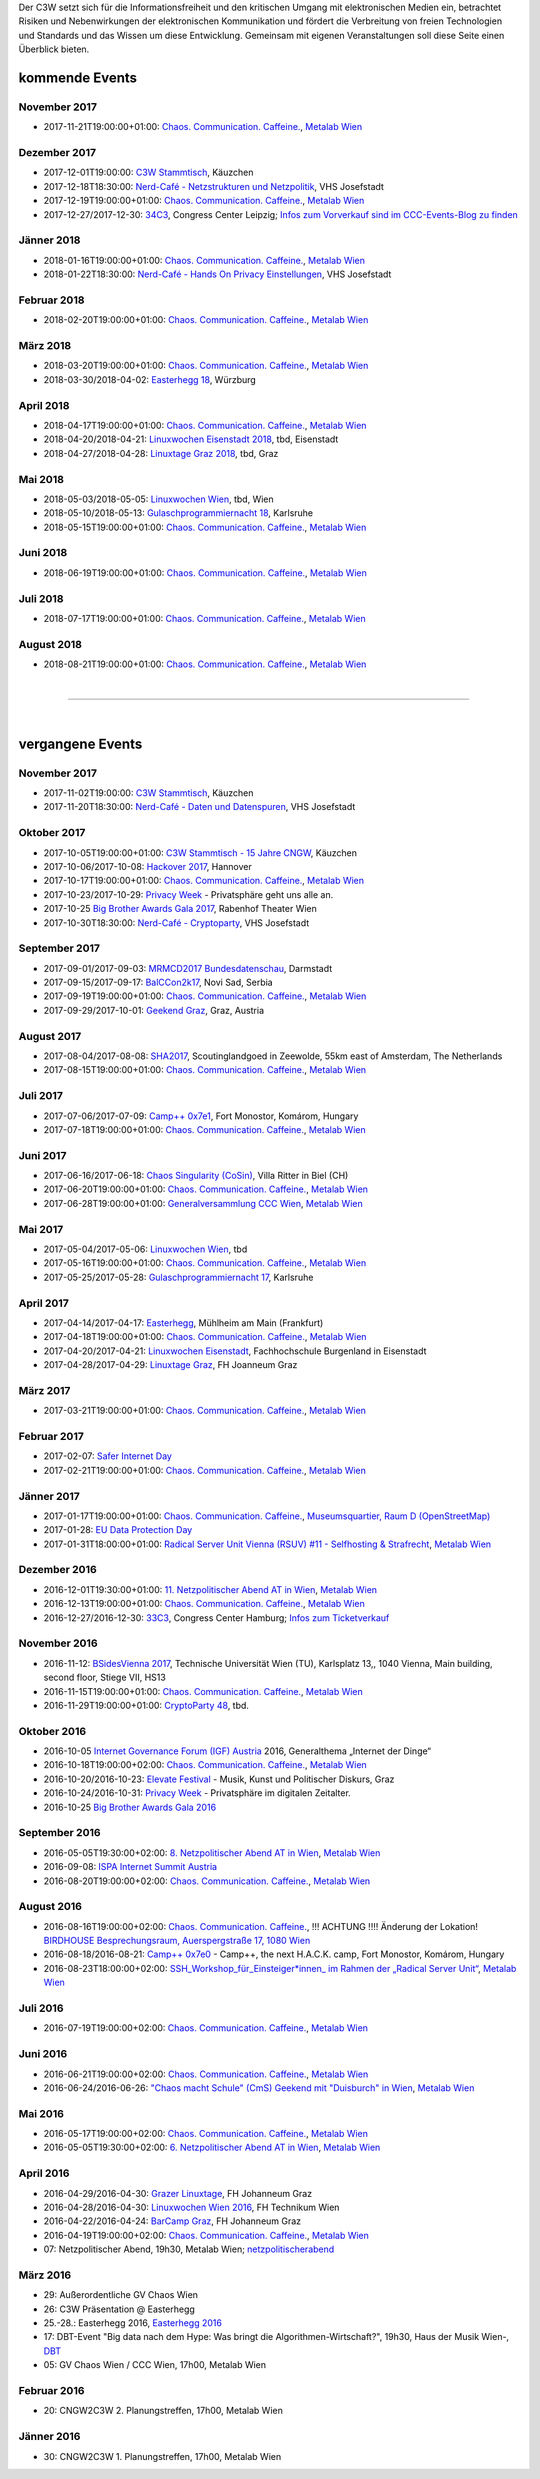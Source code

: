 
.. description:
.. tags: Events
.. date: 2016/11/07 01:08:53
.. title: 
.. slug: events
.. previewimage: /assets/images/preview-card.jpg

Der C3W setzt sich für die Informationsfreiheit und den kritischen Umgang mit elektronischen Medien ein, betrachtet Risiken und Nebenwirkungen der elektronischen Kommunikation und fördert die Verbreitung von freien Technologien und Standards und das Wissen um diese Entwicklung. Gemeinsam mit eigenen Veranstaltungen soll diese Seite einen Überblick bieten.

kommende Events
===============

November 2017
-------------
* 2017-11-21T19:00:00+01:00: `Chaos. Communication. Caffeine. <https://metalab.at/wiki/CCC_Wien>`_, `Metalab Wien <https://metalab.at>`_

Dezember 2017
-------------
* 2017-12-01T19:00:00: `C3W Stammtisch <http://kaeuzchen.at/>`_, Käuzchen
* 2017-12-18T18:30:00: `Nerd-Café - Netzstrukturen und Netzpolitik </posts/2017/nerd-cafe-josefstadt/>`_, VHS Josefstadt
* 2017-12-19T19:00:00+01:00: `Chaos. Communication. Caffeine. <https://metalab.at/wiki/CCC_Wien>`_, `Metalab Wien <https://metalab.at>`_
* 2017-12-27/2017-12-30: `34C3 <https://events.ccc.de/category/congress/33c3/>`_, Congress Center Leipzig; `Infos zum Vorverkauf sind im CCC-Events-Blog zu finden <https://events.ccc.de/2017/10/03/34c3-tickets-status-and-open-sale/>`_

Jänner 2018
-----------
* 2018-01-16T19:00:00+01:00: `Chaos. Communication. Caffeine. <https://metalab.at/wiki/CCC_Wien>`_, `Metalab Wien <https://metalab.at>`_
* 2018-01-22T18:30:00: `Nerd-Café - Hands On Privacy Einstellungen </posts/2017/nerd-cafe-josefstadt/>`_, VHS Josefstadt

Februar 2018
------------
* 2018-02-20T19:00:00+01:00: `Chaos. Communication. Caffeine. <https://metalab.at/wiki/CCC_Wien>`_, `Metalab Wien <https://metalab.at>`_

März 2018
---------
* 2018-03-20T19:00:00+01:00: `Chaos. Communication. Caffeine. <https://metalab.at/wiki/CCC_Wien>`_, `Metalab Wien <https://metalab.at>`_
* 2018-03-30/2018-04-02: `Easterhegg 18 <https://eh18.easterhegg.eu/>`_, Würzburg

April 2018
----------
* 2018-04-17T19:00:00+01:00: `Chaos. Communication. Caffeine. <https://metalab.at/wiki/CCC_Wien>`_, `Metalab Wien <https://metalab.at>`_
* 2018-04-20/2018-04-21: `Linuxwochen Eisenstadt 2018 <https://www.linuxwochen.at/>`_, tbd, Eisenstadt
* 2018-04-27/2018-04-28: `Linuxtage Graz 2018 <https://linuxtage.at/>`_, tbd, Graz

Mai 2018
--------
* 2018-05-03/2018-05-05: `Linuxwochen Wien <https://www.linuxwochen.at/Wien/>`_, tbd, Wien
* 2018-05-10/2018-05-13: `Gulaschprogrammiernacht 18 <https://entropia.de/GPN18>`_, Karlsruhe
* 2018-05-15T19:00:00+01:00: `Chaos. Communication. Caffeine. <https://metalab.at/wiki/CCC_Wien>`_, `Metalab Wien <https://metalab.at>`_

Juni 2018
---------
* 2018-06-19T19:00:00+01:00: `Chaos. Communication. Caffeine. <https://metalab.at/wiki/CCC_Wien>`_, `Metalab Wien <https://metalab.at>`_

Juli 2018
---------
* 2018-07-17T19:00:00+01:00: `Chaos. Communication. Caffeine. <https://metalab.at/wiki/CCC_Wien>`_, `Metalab Wien <https://metalab.at>`_

August 2018
-----------
* 2018-08-21T19:00:00+01:00: `Chaos. Communication. Caffeine. <https://metalab.at/wiki/CCC_Wien>`_, `Metalab Wien <https://metalab.at>`_


|

-------------------

|

vergangene Events
=================

November 2017
-------------
* 2017-11-02T19:00:00: `C3W Stammtisch <http://kaeuzchen.at/>`_, Käuzchen
* 2017-11-20T18:30:00: `Nerd-Café - Daten und Datenspuren </posts/2017/nerd-cafe-josefstadt/>`_, VHS Josefstadt

Oktober 2017
------------
* 2017-10-05T19:00:00+01:00: `C3W Stammtisch - 15 Jahre CNGW <http://kaeuzchen.at/>`_, Käuzchen
* 2017-10-06/2017-10-08: `Hackover 2017 <https://hackover.de/>`_, Hannover
* 2017-10-17T19:00:00+01:00: `Chaos. Communication. Caffeine. <https://metalab.at/wiki/CCC_Wien>`_, `Metalab Wien <https://metalab.at>`_
* 2017-10-23/2017-10-29: `Privacy Week <https://privacyweek.at/>`_ - Privatsphäre geht uns alle an.
* 2017-10-25 `Big Brother Awards Gala 2017 <https://www.bigbrotherawards.at>`_, Rabenhof Theater Wien
* 2017-10-30T18:30:00: `Nerd-Café - Cryptoparty </posts/2017/nerd-cafe-josefstadt/>`_, VHS Josefstadt

September 2017
--------------
* 2017-09-01/2017-09-03: `MRMCD2017 Bundesdatenschau <https://2017.mrmcd.net/>`_, Darmstadt
* 2017-09-15/2017-09-17: `BalCCon2k17 <https://www.balccon.org/>`_, Novi Sad, Serbia
* 2017-09-19T19:00:00+01:00: `Chaos. Communication. Caffeine. <https://metalab.at/wiki/CCC_Wien>`_, `Metalab Wien <https://metalab.at>`_
* 2017-09-29/2017-10-01: `Geekend Graz <https://wiki.realraum.at/geekend17-2>`_, Graz, Austria

August 2017
-----------
* 2017-08-04/2017-08-08: `SHA2017 <https://sha2017.org/>`_,  Scoutinglandgoed in Zeewolde, 55km east of Amsterdam, The Netherlands
* 2017-08-15T19:00:00+01:00: `Chaos. Communication. Caffeine. <https://metalab.at/wiki/CCC_Wien>`_, `Metalab Wien <https://metalab.at>`_

Juli 2017
---------
* 2017-07-06/2017-07-09: `Camp++ 0x7e1 <https://camp.hsbp.org/2017/pp7e1>`_, Fort Monostor, Komárom, Hungary
* 2017-07-18T19:00:00+01:00: `Chaos. Communication. Caffeine. <https://metalab.at/wiki/CCC_Wien>`_, `Metalab Wien <https://metalab.at>`_

Juni 2017
---------
* 2017-06-16/2017-06-18: `Chaos Singularity (CoSin) <https://www.cosin.ch/de/>`_, Villa Ritter in Biel (CH)
* 2017-06-20T19:00:00+01:00: `Chaos. Communication. Caffeine. <https://metalab.at/wiki/CCC_Wien>`_, `Metalab Wien <https://metalab.at>`_
* 2017-06-28T19:00:00+01:00: `Generalversammlung CCC Wien <https://metalab.at/wiki/CCC_Wien>`_, `Metalab Wien <https://metalab.at>`_

Mai 2017
--------
* 2017-05-04/2017-05-06: `Linuxwochen Wien <https://www.linuxwochen.at/Wien/>`_, tbd
* 2017-05-16T19:00:00+01:00: `Chaos. Communication. Caffeine. <https://metalab.at/wiki/CCC_Wien>`_, `Metalab Wien <https://metalab.at>`_
* 2017-05-25/2017-05-28: `Gulaschprogrammiernacht 17 <https://entropia.de/GPN17>`_, Karlsruhe

April 2017
----------
* 2017-04-14/2017-04-17: `Easterhegg <https://eh17.easterhegg.eu/dev/Random>`_, Mühlheim am Main (Frankfurt)
* 2017-04-18T19:00:00+01:00: `Chaos. Communication. Caffeine. <https://metalab.at/wiki/CCC_Wien>`_, `Metalab Wien <https://metalab.at>`_
* 2017-04-20/2017-04-21: `Linuxwochen Eisenstadt <https://www.linuxwochen.at/linuxwochen-eisenstadt-summary>`_, Fachhochschule Burgenland in Eisenstadt
* 2017-04-28/2017-04-29: `Linuxtage Graz <https://linuxtage.at/>`_, FH Joanneum Graz

März 2017
---------
* 2017-03-21T19:00:00+01:00: `Chaos. Communication. Caffeine. <https://metalab.at/wiki/CCC_Wien>`_, `Metalab Wien <https://metalab.at>`_

Februar 2017
------------
* 2017-02-07: `Safer Internet Day <https://www.saferinternet.at/saferinternetday/>`_
* 2017-02-21T19:00:00+01:00: `Chaos. Communication. Caffeine. <https://metalab.at/wiki/CCC_Wien>`_, `Metalab Wien <https://metalab.at>`_

Jänner 2017
-----------
* 2017-01-17T19:00:00+01:00: `Chaos. Communication. Caffeine. <https://metalab.at/wiki/CCC_Wien>`_, `Museumsquartier, Raum D (OpenStreetMap) <https://www.openstreetmap.org/?mlat=48.20435&mlon=16.35815#map=18/48.20435/16.35815>`_
* 2017-01-28: `EU Data Protection Day <https://www.coe.int/t/dghl/standardsetting/dataprotection/Data_protection_day_en.asp>`_
* 2017-01-31T18:00:00+01:00: `Radical Server Unit Vienna (RSUV) #11 - Selfhosting & Strafrecht <https://metalab.at/wiki/RSUV>`_,  `Metalab Wien <https://metalab.at>`_

Dezember 2016
-------------
* 2016-12-01T19:30:00+01:00: `11. Netzpolitischer Abend AT in Wien <https://netzpolitischerabend.wordpress.com/>`_, `Metalab Wien <https://metalab.at>`_
* 2016-12-13T19:00:00+01:00: `Chaos. Communication. Caffeine. <https://metalab.at/wiki/CCC_Wien>`_, `Metalab Wien <https://metalab.at>`_
* 2016-12-27/2016-12-30: `33C3 <https://events.ccc.de/category/congress/33c3/>`_, Congress Center Hamburg; `Infos zum Ticketverkauf <https://events.ccc.de/2016/10/16/33c3-tickets-status-und-freier-verkauf/>`_

November 2016
-------------
* 2016-11-12: `BSidesVienna 2017 <https://bsidesvienna.at/>`_, Technische Universität Wien (TU), Karlsplatz 13,, 1040 Vienna, Main building, second floor, Stiege VII, HS13
* 2016-11-15T19:00:00+01:00: `Chaos. Communication. Caffeine. <https://metalab.at/wiki/CCC_Wien>`_, `Metalab Wien <https://metalab.at>`_
* 2016-11-29T19:00:00+01:00: `CryptoParty 48 <https://cryptoparty.at/>`_, tbd.

Oktober 2016
------------
* 2016-10-05 `Internet Governance Forum (IGF) Austria <https://www.igf-austria.at/teilnahme2016/>`_ 2016, Generalthema „Internet der Dinge“
* 2016-10-18T19:00:00+02:00: `Chaos. Communication. Caffeine. <https://metalab.at/wiki/CCC_Wien>`_, `Metalab Wien <https://metalab.at>`_
* 2016-10-20/2016-10-23: `Elevate Festival <https://elevate.at/>`_ - Musik, Kunst und Politischer Diskurs, Graz
* 2016-10-24/2016-10-31: `Privacy Week <https://privacyweek.at/>`_ - Privatsphäre im digitalen Zeitalter.
* 2016-10-25 `Big Brother Awards Gala 2016 <https://www.bigbrotherawards.at>`_

September 2016
--------------
* 2016-05-05T19:30:00+02:00: `8. Netzpolitischer Abend AT in Wien <https://netzpolitischerabend.wordpress.com/>`_, `Metalab Wien <https://metalab.at>`_
* 2016-09-08: `ISPA Internet Summit Austria <https://www.ispa.at/news-events/internet-summit-austria.html>`_ 
* 2016-08-20T19:00:00+02:00: `Chaos. Communication. Caffeine. <https://metalab.at/wiki/CCC_Wien>`_, `Metalab Wien <https://metalab.at>`_

August 2016
-----------
* 2016-08-16T19:00:00+02:00: `Chaos. Communication. Caffeine. <https://metalab.at/wiki/CCC_Wien>`_, !!! ACHTUNG !!!! Änderung der Lokation! `BIRDHOUSE Besprechungsraum, Auerspergstraße 17, 1080 Wien <http://www.nest.agency/portfolio/birdhouse/>`_
* 2016-08-18/2016-08-21: `Camp++ 0x7e0 <https://elevate.at/>`_ - Camp++, the next H.A.C.K. camp, Fort Monostor, Komárom, Hungary
* 2016-08-23T18:00:00+02:00: `SSH_Workshop_für_Einsteiger*innen_ im Rahmen der „Radical Server Unit“ <https://metalab.at/wiki/Radical_Server_Unit#Treffen_am_23.08.2016.2C_18:00>`_, `Metalab Wien <https://metalab.at>`_

Juli 2016
----------
* 2016-07-19T19:00:00+02:00: `Chaos. Communication. Caffeine. <https://metalab.at/wiki/CCC_Wien>`_, `Metalab Wien <https://metalab.at>`_

Juni 2016
----------
* 2016-06-21T19:00:00+02:00: `Chaos. Communication. Caffeine. <https://metalab.at/wiki/CCC_Wien>`_, `Metalab Wien <https://metalab.at>`_
* 2016-06-24/2016-06-26: `"Chaos macht Schule" (CmS) Geekend mit "Duisburch" in Wien <https://metalab.at/wiki/CCC_Wien>`_, `Metalab Wien <https://metalab.at>`_

Mai 2016
--------
* 2016-05-17T19:00:00+02:00: `Chaos. Communication. Caffeine. <https://metalab.at/wiki/CCC_Wien>`_, `Metalab Wien <https://metalab.at>`_
* 2016-05-05T19:30:00+02:00: `6. Netzpolitischer Abend AT in Wien <https://netzpolitischerabend.wordpress.com/2016/04/20/programm-des-6-netzpolitischen-abends-at-in-wien-am-5-mai-2016/>`_, `Metalab Wien <https://metalab.at>`_

April 2016
----------
* 2016-04-29/2016-04-30: `Grazer Linuxtage <https://www.linuxtage.at/>`_, FH Johanneum Graz 
* 2016-04-28/2016-04-30: `Linuxwochen Wien 2016 <https://www.linuxwochen.at/Wien/>`_, FH Technikum Wien 
* 2016-04-22/2016-04-24: `BarCamp Graz <http://barcamp-graz.at/>`_, FH Johanneum Graz
* 2016-04-19T19:00:00+02:00: `Chaos. Communication. Caffeine. <https://metalab.at/wiki/CCC_Wien>`_, `Metalab Wien <https://metalab.at>`_
* 07: Netzpolitischer Abend, 19h30, Metalab Wien; `netzpolitischerabend <https://netzpolitischerabend.wordpress.com/>`_

März 2016
---------
* 29: Außerordentliche GV Chaos Wien
* 26: C3W Präsentation @ Easterhegg
* 25.-28.: Easterhegg 2016, `Easterhegg 2016 <https://eh16.easterhegg.eu/>`_
* 17: DBT-Event "Big data nach dem Hype: Was bringt die Algorithmen-Wirtschaft?", 19h30, Haus der Musik Wien-, `DBT <http://www.dbt.at/Site/index.html>`_
* 05: GV Chaos Wien / CCC Wien, 17h00, Metalab Wien

Februar 2016
------------
* 20: CNGW2C3W 2. Planungstreffen, 17h00, Metalab Wien

Jänner 2016
-----------
* 30: CNGW2C3W 1. Planungstreffen, 17h00, Metalab Wien


